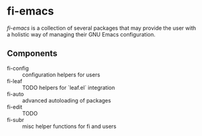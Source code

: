* fi-emacs

/fi-emacs/ is a collection of several packages that may provide the user with a holistic way of managing their GNU Emacs configuration.

** Components

+ fi-config :: configuration helpers for users
+ fi-leaf :: TODO helpers for `leaf.el` integration
+ fi-auto :: advanced autoloading of packages
+ fi-edit :: TODO
+ fi-subr :: misc helper functions for fi and users
